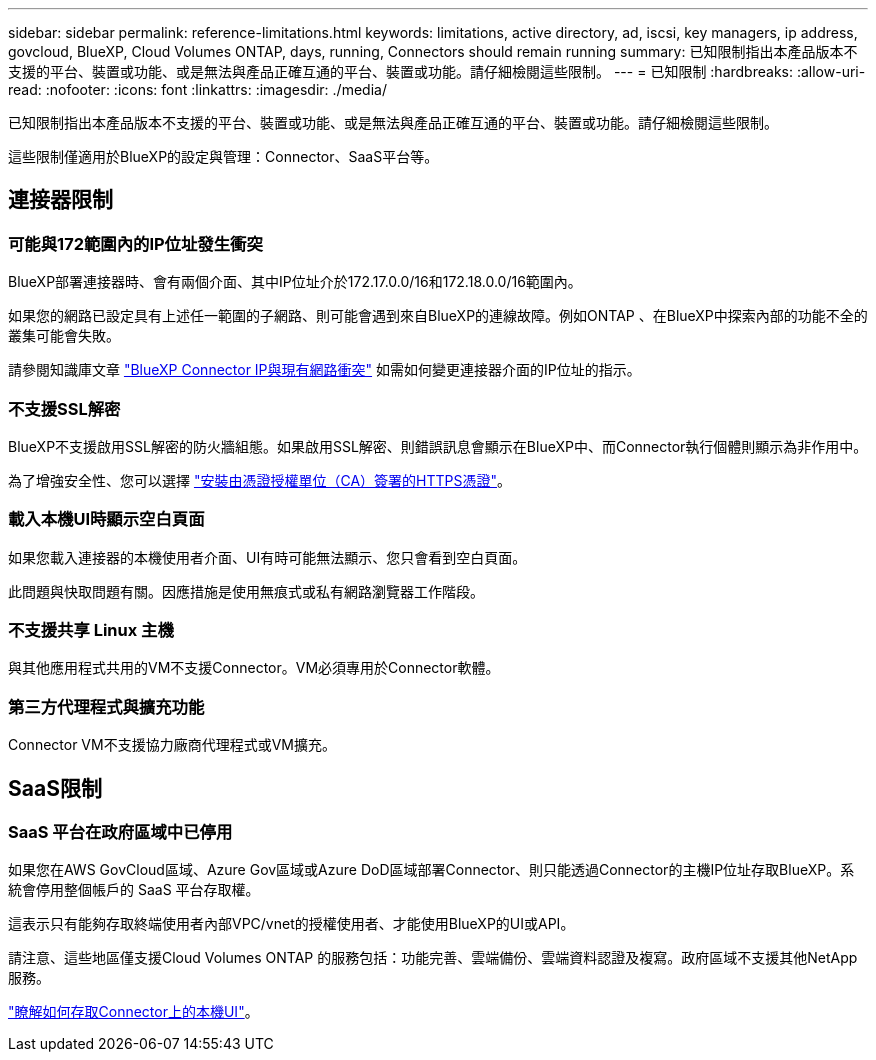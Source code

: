 ---
sidebar: sidebar 
permalink: reference-limitations.html 
keywords: limitations, active directory, ad, iscsi, key managers, ip address, govcloud, BlueXP, Cloud Volumes ONTAP, days, running, Connectors should remain running 
summary: 已知限制指出本產品版本不支援的平台、裝置或功能、或是無法與產品正確互通的平台、裝置或功能。請仔細檢閱這些限制。 
---
= 已知限制
:hardbreaks:
:allow-uri-read: 
:nofooter: 
:icons: font
:linkattrs: 
:imagesdir: ./media/


[role="lead"]
已知限制指出本產品版本不支援的平台、裝置或功能、或是無法與產品正確互通的平台、裝置或功能。請仔細檢閱這些限制。

這些限制僅適用於BlueXP的設定與管理：Connector、SaaS平台等。



== 連接器限制



=== 可能與172範圍內的IP位址發生衝突

BlueXP部署連接器時、會有兩個介面、其中IP位址介於172.17.0.0/16和172.18.0.0/16範圍內。

如果您的網路已設定具有上述任一範圍的子網路、則可能會遇到來自BlueXP的連線故障。例如ONTAP 、在BlueXP中探索內部的功能不全的叢集可能會失敗。

請參閱知識庫文章 link:https://kb.netapp.com/Advice_and_Troubleshooting/Cloud_Services/Cloud_Manager/Cloud_Manager_shows_inactive_as_Connector_IP_range_in_172.x.x.x_conflict_with_docker_network["BlueXP Connector IP與現有網路衝突"] 如需如何變更連接器介面的IP位址的指示。



=== 不支援SSL解密

BlueXP不支援啟用SSL解密的防火牆組態。如果啟用SSL解密、則錯誤訊息會顯示在BlueXP中、而Connector執行個體則顯示為非作用中。

為了增強安全性、您可以選擇 link:task-installing-https-cert.html["安裝由憑證授權單位（CA）簽署的HTTPS憑證"]。



=== 載入本機UI時顯示空白頁面

如果您載入連接器的本機使用者介面、UI有時可能無法顯示、您只會看到空白頁面。

此問題與快取問題有關。因應措施是使用無痕式或私有網路瀏覽器工作階段。



=== 不支援共享 Linux 主機

與其他應用程式共用的VM不支援Connector。VM必須專用於Connector軟體。



=== 第三方代理程式與擴充功能

Connector VM不支援協力廠商代理程式或VM擴充。



== SaaS限制



=== SaaS 平台在政府區域中已停用

如果您在AWS GovCloud區域、Azure Gov區域或Azure DoD區域部署Connector、則只能透過Connector的主機IP位址存取BlueXP。系統會停用整個帳戶的 SaaS 平台存取權。

這表示只有能夠存取終端使用者內部VPC/vnet的授權使用者、才能使用BlueXP的UI或API。

請注意、這些地區僅支援Cloud Volumes ONTAP 的服務包括：功能完善、雲端備份、雲端資料認證及複寫。政府區域不支援其他NetApp服務。

link:task-managing-connectors.html#access-the-local-ui["瞭解如何存取Connector上的本機UI"]。
